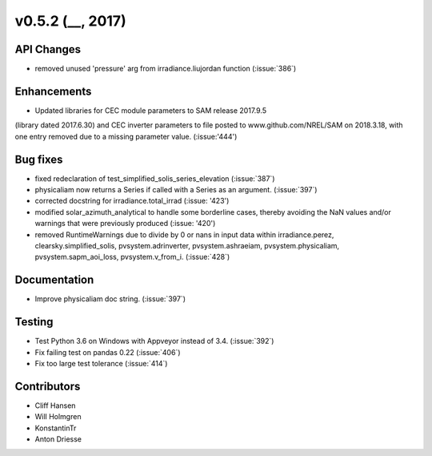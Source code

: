 
.. _whatsnew_0520:

v0.5.2 (__, 2017)
-------------------------

API Changes
~~~~~~~~~~~
* removed unused 'pressure' arg from irradiance.liujordan function (:issue:`386`)

Enhancements
~~~~~~~~~~~~
* Updated libraries for CEC module parameters to SAM release 2017.9.5 
(library dated 2017.6.30) and CEC inverter parameters to file posted to 
www.github.com/NREL/SAM on 2018.3.18, with one entry removed due to a 
missing parameter value. (:issue:'444')

Bug fixes
~~~~~~~~~
* fixed redeclaration of test_simplified_solis_series_elevation (:issue:`387`)
* physicaliam now returns a Series if called with a Series as an
  argument. (:issue:`397`)
* corrected docstring for irradiance.total_irrad (:issue: '423')
* modified solar_azimuth_analytical to handle some borderline cases, thereby
  avoiding the NaN values and/or warnings that were previously produced
  (:issue: '420')
* removed RuntimeWarnings due to divide by 0 or nans in input data within
  irradiance.perez, clearsky.simplified_solis, pvsystem.adrinverter,
  pvsystem.ashraeiam, pvsystem.physicaliam, pvsystem.sapm_aoi_loss,
  pvsystem.v_from_i. (:issue:`428`)


Documentation
~~~~~~~~~~~~~
* Improve physicaliam doc string. (:issue:`397`)

Testing
~~~~~~~
* Test Python 3.6 on Windows with Appveyor instead of 3.4. (:issue:`392`)
* Fix failing test on pandas 0.22 (:issue:`406`)
* Fix too large test tolerance (:issue:`414`)

Contributors
~~~~~~~~~~~~
* Cliff Hansen
* Will Holmgren
* KonstantinTr
* Anton Driesse


